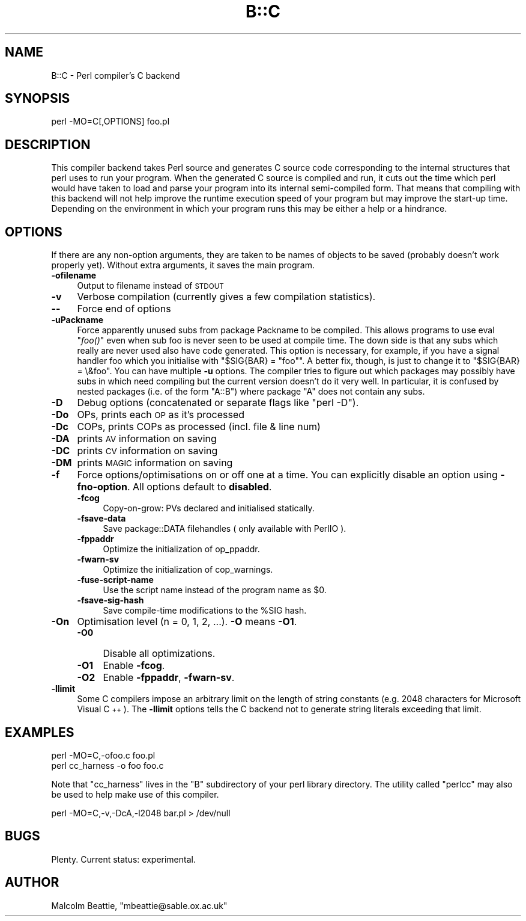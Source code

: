 .\" Automatically generated by Pod::Man v1.37, Pod::Parser v1.35
.\"
.\" Standard preamble:
.\" ========================================================================
.de Sh \" Subsection heading
.br
.if t .Sp
.ne 5
.PP
\fB\\$1\fR
.PP
..
.de Sp \" Vertical space (when we can't use .PP)
.if t .sp .5v
.if n .sp
..
.de Vb \" Begin verbatim text
.ft CW
.nf
.ne \\$1
..
.de Ve \" End verbatim text
.ft R
.fi
..
.\" Set up some character translations and predefined strings.  \*(-- will
.\" give an unbreakable dash, \*(PI will give pi, \*(L" will give a left
.\" double quote, and \*(R" will give a right double quote.  | will give a
.\" real vertical bar.  \*(C+ will give a nicer C++.  Capital omega is used to
.\" do unbreakable dashes and therefore won't be available.  \*(C` and \*(C'
.\" expand to `' in nroff, nothing in troff, for use with C<>.
.tr \(*W-|\(bv\*(Tr
.ds C+ C\v'-.1v'\h'-1p'\s-2+\h'-1p'+\s0\v'.1v'\h'-1p'
.ie n \{\
.    ds -- \(*W-
.    ds PI pi
.    if (\n(.H=4u)&(1m=24u) .ds -- \(*W\h'-12u'\(*W\h'-12u'-\" diablo 10 pitch
.    if (\n(.H=4u)&(1m=20u) .ds -- \(*W\h'-12u'\(*W\h'-8u'-\"  diablo 12 pitch
.    ds L" ""
.    ds R" ""
.    ds C` ""
.    ds C' ""
'br\}
.el\{\
.    ds -- \|\(em\|
.    ds PI \(*p
.    ds L" ``
.    ds R" ''
'br\}
.\"
.\" If the F register is turned on, we'll generate index entries on stderr for
.\" titles (.TH), headers (.SH), subsections (.Sh), items (.Ip), and index
.\" entries marked with X<> in POD.  Of course, you'll have to process the
.\" output yourself in some meaningful fashion.
.if \nF \{\
.    de IX
.    tm Index:\\$1\t\\n%\t"\\$2"
..
.    nr % 0
.    rr F
.\}
.\"
.\" For nroff, turn off justification.  Always turn off hyphenation; it makes
.\" way too many mistakes in technical documents.
.hy 0
.if n .na
.\"
.\" Accent mark definitions (@(#)ms.acc 1.5 88/02/08 SMI; from UCB 4.2).
.\" Fear.  Run.  Save yourself.  No user-serviceable parts.
.    \" fudge factors for nroff and troff
.if n \{\
.    ds #H 0
.    ds #V .8m
.    ds #F .3m
.    ds #[ \f1
.    ds #] \fP
.\}
.if t \{\
.    ds #H ((1u-(\\\\n(.fu%2u))*.13m)
.    ds #V .6m
.    ds #F 0
.    ds #[ \&
.    ds #] \&
.\}
.    \" simple accents for nroff and troff
.if n \{\
.    ds ' \&
.    ds ` \&
.    ds ^ \&
.    ds , \&
.    ds ~ ~
.    ds /
.\}
.if t \{\
.    ds ' \\k:\h'-(\\n(.wu*8/10-\*(#H)'\'\h"|\\n:u"
.    ds ` \\k:\h'-(\\n(.wu*8/10-\*(#H)'\`\h'|\\n:u'
.    ds ^ \\k:\h'-(\\n(.wu*10/11-\*(#H)'^\h'|\\n:u'
.    ds , \\k:\h'-(\\n(.wu*8/10)',\h'|\\n:u'
.    ds ~ \\k:\h'-(\\n(.wu-\*(#H-.1m)'~\h'|\\n:u'
.    ds / \\k:\h'-(\\n(.wu*8/10-\*(#H)'\z\(sl\h'|\\n:u'
.\}
.    \" troff and (daisy-wheel) nroff accents
.ds : \\k:\h'-(\\n(.wu*8/10-\*(#H+.1m+\*(#F)'\v'-\*(#V'\z.\h'.2m+\*(#F'.\h'|\\n:u'\v'\*(#V'
.ds 8 \h'\*(#H'\(*b\h'-\*(#H'
.ds o \\k:\h'-(\\n(.wu+\w'\(de'u-\*(#H)/2u'\v'-.3n'\*(#[\z\(de\v'.3n'\h'|\\n:u'\*(#]
.ds d- \h'\*(#H'\(pd\h'-\w'~'u'\v'-.25m'\f2\(hy\fP\v'.25m'\h'-\*(#H'
.ds D- D\\k:\h'-\w'D'u'\v'-.11m'\z\(hy\v'.11m'\h'|\\n:u'
.ds th \*(#[\v'.3m'\s+1I\s-1\v'-.3m'\h'-(\w'I'u*2/3)'\s-1o\s+1\*(#]
.ds Th \*(#[\s+2I\s-2\h'-\w'I'u*3/5'\v'-.3m'o\v'.3m'\*(#]
.ds ae a\h'-(\w'a'u*4/10)'e
.ds Ae A\h'-(\w'A'u*4/10)'E
.    \" corrections for vroff
.if v .ds ~ \\k:\h'-(\\n(.wu*9/10-\*(#H)'\s-2\u~\d\s+2\h'|\\n:u'
.if v .ds ^ \\k:\h'-(\\n(.wu*10/11-\*(#H)'\v'-.4m'^\v'.4m'\h'|\\n:u'
.    \" for low resolution devices (crt and lpr)
.if \n(.H>23 .if \n(.V>19 \
\{\
.    ds : e
.    ds 8 ss
.    ds o a
.    ds d- d\h'-1'\(ga
.    ds D- D\h'-1'\(hy
.    ds th \o'bp'
.    ds Th \o'LP'
.    ds ae ae
.    ds Ae AE
.\}
.rm #[ #] #H #V #F C
.\" ========================================================================
.\"
.IX Title "B::C 3"
.TH B::C 3 "2001-09-22" "perl v5.8.9" "Perl Programmers Reference Guide"
.SH "NAME"
B::C \- Perl compiler's C backend
.SH "SYNOPSIS"
.IX Header "SYNOPSIS"
.Vb 1
\&        perl -MO=C[,OPTIONS] foo.pl
.Ve
.SH "DESCRIPTION"
.IX Header "DESCRIPTION"
This compiler backend takes Perl source and generates C source code
corresponding to the internal structures that perl uses to run
your program. When the generated C source is compiled and run, it
cuts out the time which perl would have taken to load and parse
your program into its internal semi-compiled form. That means that
compiling with this backend will not help improve the runtime
execution speed of your program but may improve the start-up time.
Depending on the environment in which your program runs this may be
either a help or a hindrance.
.SH "OPTIONS"
.IX Header "OPTIONS"
If there are any non-option arguments, they are taken to be
names of objects to be saved (probably doesn't work properly yet).
Without extra arguments, it saves the main program.
.IP "\fB\-ofilename\fR" 4
.IX Item "-ofilename"
Output to filename instead of \s-1STDOUT\s0
.IP "\fB\-v\fR" 4
.IX Item "-v"
Verbose compilation (currently gives a few compilation statistics).
.IP "\fB\-\-\fR" 4
.IX Item "--"
Force end of options
.IP "\fB\-uPackname\fR" 4
.IX Item "-uPackname"
Force apparently unused subs from package Packname to be compiled.
This allows programs to use eval \*(L"\fIfoo()\fR\*(R" even when sub foo is never
seen to be used at compile time. The down side is that any subs which
really are never used also have code generated. This option is
necessary, for example, if you have a signal handler foo which you
initialise with \f(CW\*(C`$SIG{BAR} = "foo"\*(C'\fR.  A better fix, though, is just
to change it to \f(CW\*(C`$SIG{BAR} = \e&foo\*(C'\fR. You can have multiple \fB\-u\fR
options. The compiler tries to figure out which packages may possibly
have subs in which need compiling but the current version doesn't do
it very well. In particular, it is confused by nested packages (i.e.
of the form \f(CW\*(C`A::B\*(C'\fR) where package \f(CW\*(C`A\*(C'\fR does not contain any subs.
.IP "\fB\-D\fR" 4
.IX Item "-D"
Debug options (concatenated or separate flags like \f(CW\*(C`perl \-D\*(C'\fR).
.IP "\fB\-Do\fR" 4
.IX Item "-Do"
OPs, prints each \s-1OP\s0 as it's processed
.IP "\fB\-Dc\fR" 4
.IX Item "-Dc"
COPs, prints COPs as processed (incl. file & line num)
.IP "\fB\-DA\fR" 4
.IX Item "-DA"
prints \s-1AV\s0 information on saving
.IP "\fB\-DC\fR" 4
.IX Item "-DC"
prints \s-1CV\s0 information on saving
.IP "\fB\-DM\fR" 4
.IX Item "-DM"
prints \s-1MAGIC\s0 information on saving
.IP "\fB\-f\fR" 4
.IX Item "-f"
Force options/optimisations on or off one at a time. You can explicitly
disable an option using \fB\-fno\-option\fR. All options default to
\&\fBdisabled\fR.
.RS 4
.IP "\fB\-fcog\fR" 4
.IX Item "-fcog"
Copy\-on\-grow: PVs declared and initialised statically.
.IP "\fB\-fsave\-data\fR" 4
.IX Item "-fsave-data"
Save package::DATA filehandles ( only available with PerlIO ).
.IP "\fB\-fppaddr\fR" 4
.IX Item "-fppaddr"
Optimize the initialization of op_ppaddr.
.IP "\fB\-fwarn\-sv\fR" 4
.IX Item "-fwarn-sv"
Optimize the initialization of cop_warnings.
.IP "\fB\-fuse\-script\-name\fR" 4
.IX Item "-fuse-script-name"
Use the script name instead of the program name as \f(CW$0\fR.
.IP "\fB\-fsave\-sig\-hash\fR" 4
.IX Item "-fsave-sig-hash"
Save compile-time modifications to the \f(CW%SIG\fR hash.
.RE
.RS 4
.RE
.IP "\fB\-On\fR" 4
.IX Item "-On"
Optimisation level (n = 0, 1, 2, ...). \fB\-O\fR means \fB\-O1\fR.
.RS 4
.IP "\fB\-O0\fR" 4
.IX Item "-O0"
Disable all optimizations.
.IP "\fB\-O1\fR" 4
.IX Item "-O1"
Enable \fB\-fcog\fR.
.IP "\fB\-O2\fR" 4
.IX Item "-O2"
Enable \fB\-fppaddr\fR, \fB\-fwarn\-sv\fR.
.RE
.RS 4
.RE
.IP "\fB\-llimit\fR" 4
.IX Item "-llimit"
Some C compilers impose an arbitrary limit on the length of string
constants (e.g. 2048 characters for Microsoft Visual \*(C+).  The
\&\fB\-llimit\fR options tells the C backend not to generate string literals
exceeding that limit.
.SH "EXAMPLES"
.IX Header "EXAMPLES"
.Vb 2
\&    perl -MO=C,-ofoo.c foo.pl
\&    perl cc_harness -o foo foo.c
.Ve
.PP
Note that \f(CW\*(C`cc_harness\*(C'\fR lives in the \f(CW\*(C`B\*(C'\fR subdirectory of your perl
library directory. The utility called \f(CW\*(C`perlcc\*(C'\fR may also be used to
help make use of this compiler.
.PP
.Vb 1
\&    perl -MO=C,-v,-DcA,-l2048 bar.pl > /dev/null
.Ve
.SH "BUGS"
.IX Header "BUGS"
Plenty. Current status: experimental.
.SH "AUTHOR"
.IX Header "AUTHOR"
Malcolm Beattie, \f(CW\*(C`mbeattie@sable.ox.ac.uk\*(C'\fR
